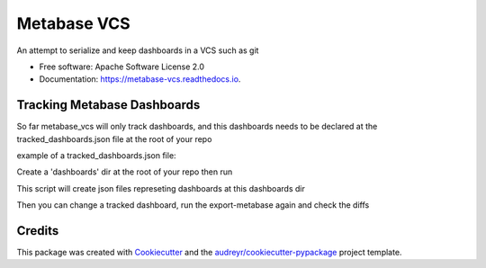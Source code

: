 ============
Metabase VCS
============


.. image:: https://img.shields.io/pypi/v/metabase_vcs.svg
        :target: https://pypi.python.org/pypi/metabase_vcs

.. image:: https://img.shields.io/travis/techindicium/metabase_vcs.svg
        :target: https://travis-ci.com/techindicium/metabase_vcs

.. image:: https://readthedocs.org/projects/metabase-vcs/badge/?version=latest
        :target: https://metabase-vcs.readthedocs.io/en/latest/?badge=latest
        :alt: Documentation Status




An attempt to serialize and keep dashboards in a VCS such as git


* Free software: Apache Software License 2.0
* Documentation: https://metabase-vcs.readthedocs.io.


Tracking Metabase Dashboards
---------------------------------------
So far metabase_vcs will only track dashboards, and this dashboards needs
to be declared at the tracked_dashboards.json file at the root of your repo

example of a tracked_dashboards.json file:

.. code-block::
        {
        "dashboards": [
                {
                        "name": "dashboard_one", # this will be the name of the json file exported
                        "id": 147   # the metabase dashboard id
                },
                {
                        "name": "dashboard_two",
                        "id": 166
                }
                ]
        }


Create a 'dashboards' dir at the root of your repo
then run


.. code-block::
        metabase_vcs export-metabase


This script will create json files represeting dashboards at
this dashboards dir

Then you can change a tracked dashboard, run the export-metabase again and
check the diffs

.. code-block::
        git diff dashboards/



Credits
-------

This package was created with Cookiecutter_ and the `audreyr/cookiecutter-pypackage`_ project template.

.. _Cookiecutter: https://github.com/audreyr/cookiecutter
.. _`audreyr/cookiecutter-pypackage`: https://github.com/audreyr/cookiecutter-pypackage
